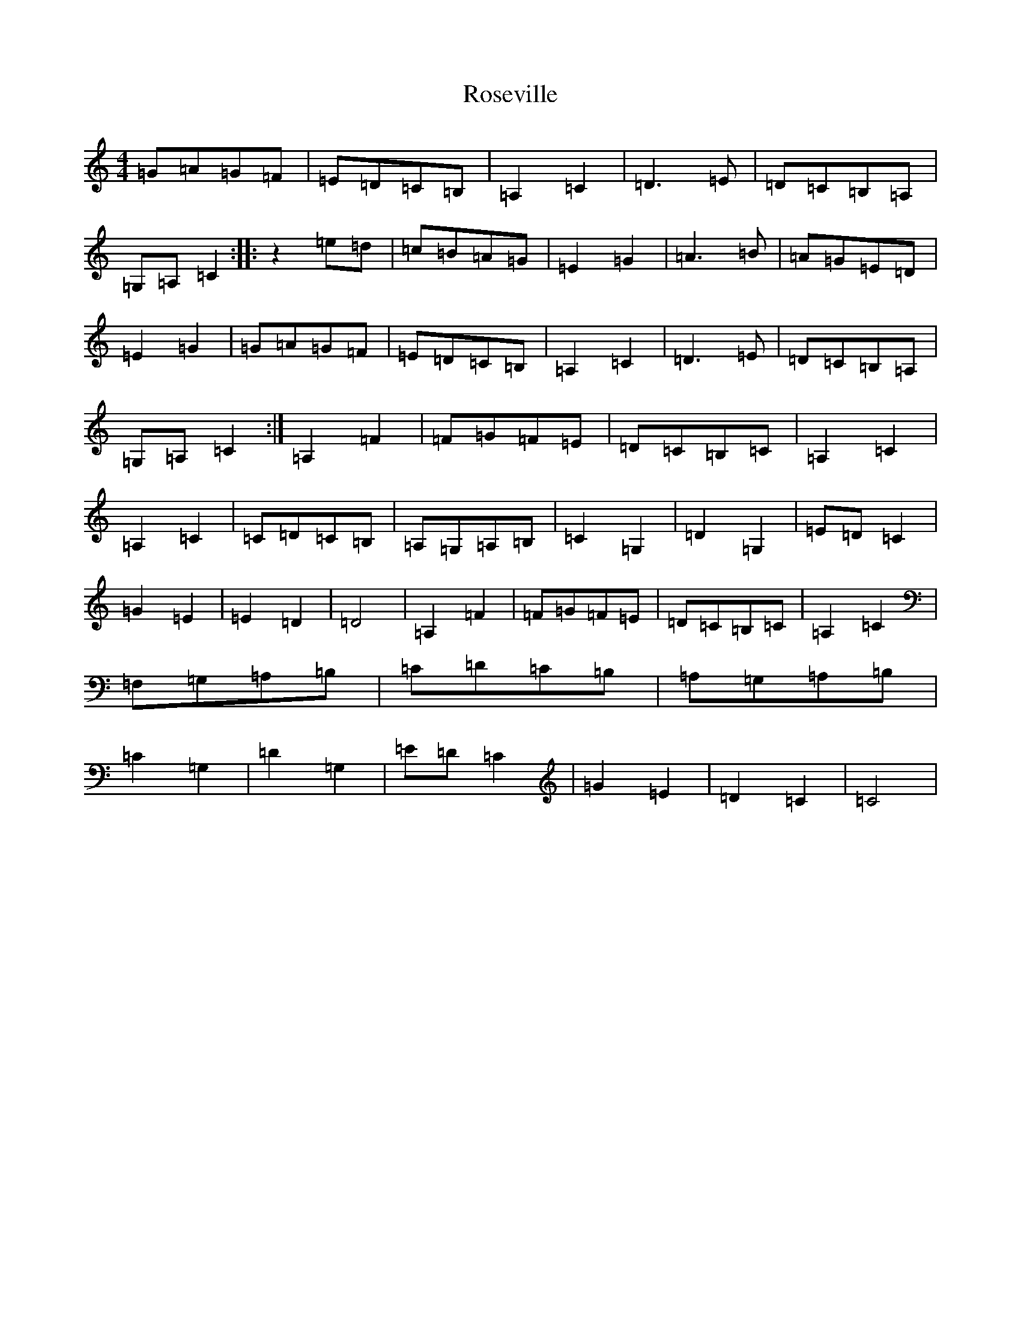 X: 18573
T: Roseville
S: https://thesession.org/tunes/5050#setting17388
Z: G Major
R: reel
M: 4/4
L: 1/8
K: C Major
=G=A=G=F|=E=D=C=B,|=A,2=C2|=D3=E|=D=C=B,=A,|=G,=A,=C2:||:z2=e=d|=c=B=A=G|=E2=G2|=A3=B|=A=G=E=D|=E2=G2|=G=A=G=F|=E=D=C=B,|=A,2=C2|=D3=E|=D=C=B,=A,|=G,=A,=C2:|=A,2=F2|=F=G=F=E|=D=C=B,=C|=A,2=C2|=A,2=C2|=C=D=C=B,|=A,=G,=A,=B,|=C2=G,2|=D2=G,2|=E=D=C2|=G2=E2|=E2=D2|=D4|=A,2=F2|=F=G=F=E|=D=C=B,=C|=A,2=C2|=F,=G,=A,=B,|=C=D=C=B,|=A,=G,=A,=B,|=C2=G,2|=D2=G,2|=E=D=C2|=G2=E2|=D2=C2|=C4|